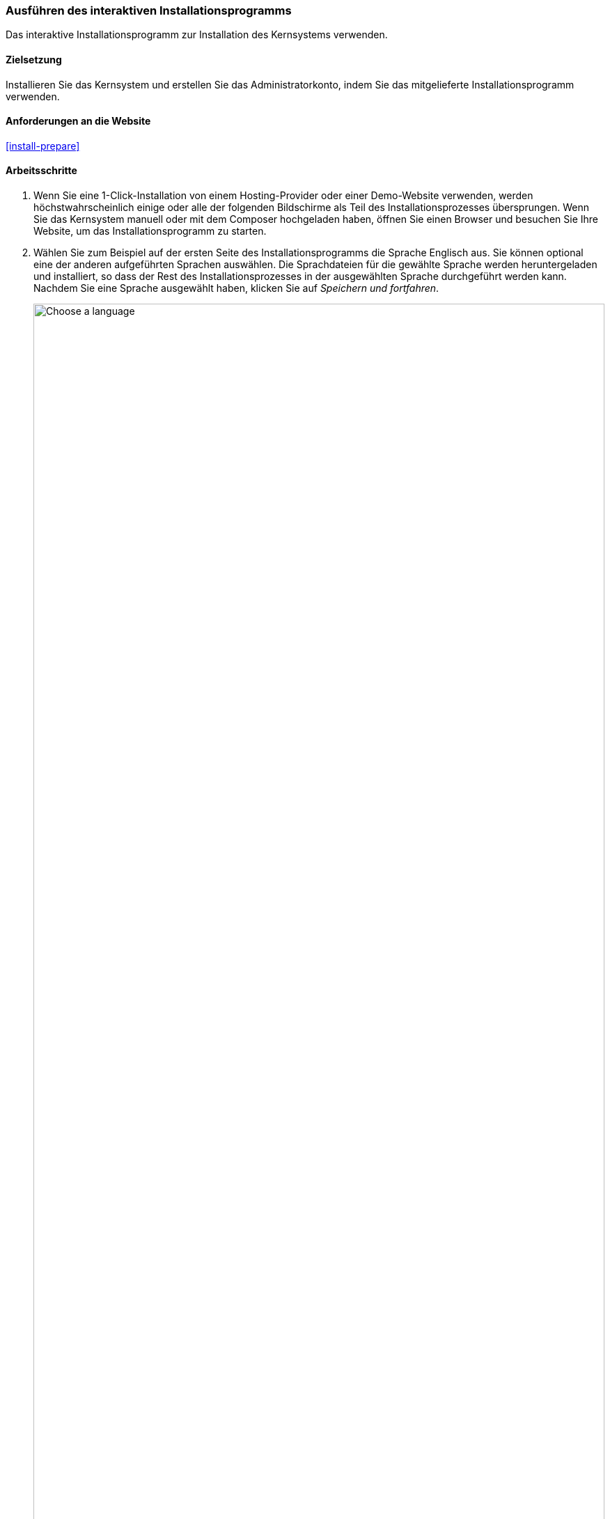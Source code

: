 [[install-run]]

=== Ausführen des interaktiven Installationsprogramms

[role="summary"]
Das interaktive Installationsprogramm zur Installation des Kernsystems verwenden.

(((Installer tool,running)))
(((Installation process)))
(((Installation profile)))
(((Profile,installation)))
(((Database,configuring during the installation process)))
(((Core software,installing)))
(((Drupal core,installing)))
(((Web installer,running)))

==== Zielsetzung

Installieren Sie das Kernsystem und erstellen Sie das Administratorkonto,
indem Sie das mitgelieferte Installationsprogramm verwenden.

// ==== Erforderliche Vorkenntnisse

==== Anforderungen an die Website

<<install-prepare>>

==== Arbeitsschritte

. Wenn Sie eine 1-Click-Installation von einem Hosting-Provider oder einer
Demo-Website verwenden, werden höchstwahrscheinlich einige oder
alle der folgenden Bildschirme als Teil des Installationsprozesses übersprungen.
Wenn Sie das Kernsystem manuell oder mit dem Composer hochgeladen haben,
öffnen Sie einen Browser und besuchen Sie Ihre Website,
um das Installationsprogramm zu starten.

. Wählen Sie zum Beispiel auf der ersten Seite des Installationsprogramms
die Sprache Englisch aus. Sie können optional eine der anderen aufgeführten
Sprachen auswählen. Die Sprachdateien für die gewählte Sprache werden
heruntergeladen und installiert, so
dass der Rest des Installationsprozesses in der ausgewählten
Sprache durchgeführt werden kann. Nachdem Sie eine Sprache ausgewählt haben,
klicken Sie auf _Speichern und fortfahren_.
+
--
// Go to the first step of the installer
image:images/install-run-1.png["Choose a language",width="100%"]
--

. Wählen Sie ein Installationsprofil aus. Installationsprofile stellen
Merkmale und Funktionen für bestimmte Arten von Websites als
eigenständigen Download zur Verfügung. Diese enthalten das Kernsystem,
Zusatzmodule und Themes sowie vordefinierte Konfigurationen.
Das Kernsystem enthält zwei Installationsprofile. Wählen Sie  das
Installationsprofil Standard aus und Klicken Sie auf _Speichern und fortfahren_.
+
--
// Go to the choose an installation profile step of the installer
image:images/install-run-2.png["Choose an installation profile",width="100%"]
--

. Im nächsten Schritt des Installationsprogramms wird überprüft, ob Ihr System
die Mindestvoraussetzungen erfüllt. Wenn dies nicht der Fall ist, erhalten Sie
einen Überblick darüber, was korrigiert werden muss, um fortfahren zu können.
Werden die minimalen Systemvoraussetzungen erfüllt, wird das
Installationsprogramm automatisch zum nächsten Schritt übergehen.

. Geben Sie die Zugangsdaten zu der Datenbank an, die Sie im, Kapitel
<<install-prepare>> angelegt haben. Klicken Sie anschließend  auf
_Speichern und fortfahren_.
+
[width="100%",frame="topbot",options="header"]
|================================
|Feldname | Erläuterung | Beispielwert
|Datenbankname | Der Name, der Datenbank | drupal
|Benutzername des Datenbankbenutzers | Der Benutzername des Datenbankbenutzers | Datenbank-Benutzername
|Datenbank-Passwort | Das Passwort des Datenbankbenutzers | **************
|================================
+
--
// Go to the database configuration step of the installer
image:images/install-run-3.png["Database configuration form",width="100%"]
--

. Im nächsten Schritt wird ein Fortschrittsbalken unter der Überschrift
_Drupal wird installiert_ angezeigt. Nachdem der Installationsvorgang abgeschlossen
wurde, wechselt das Installationsprogramm automatisch zum nächsten Schritt.
+
--
// Go to the page displaying the installation progress bar
image:images/install-run-4.png["Installation progress bar",width="100%"]
--

. Der nächste Schritt besteht darin, einige grundlegende Informationen über Ihre
neue Website zu konfigurieren
(beachten Sie auch, eventuelle Warnungen über Dateiberechtigungen, die wir in einem der nächsten Schritte behandeln).
Beachten Sie, dass das Benutzerkonto, das Sie in diesem Schritt erstellen,
das Benutzerkonto des Administrators der Website ist.
Siehe: <<<user-admin-account>> um wichtige Informationen über dieses
einzigartige Benutzerkonto zu erhalten. Sie können dieses Konto getrost
„admin" nennen, wenn Sie diesem Benutzerkonto ein sicheres und einzigartiges
Passwort zuweisen.
+
Füllen Sie das Formular mit den folgenden Informationen aus:
+
[width="100%",frame="topbot",options="header"]
|================================
|Feldname | Erläuterung | Beispiel-Wert
|Name der Website | Der für die Website gewählte Name | Musterstadt Wochenmarkt
|E-Mail-Adresse der Website | Die mit der Website verbundene E-Mail-Adresse | info@example.com
|Benutzername | Anmeldename des Administrators| admin
|Passwort | Das gewählte Passwort | **************
| Passwort bestätigen | Passwort wiederholen | ****************
|E-Mail-Adresse | E-Mail-Adresse des Benutzers | admin@example.com
|================================
+
Die übrigen Felder können wahrscheinlich auf den Standardwerten belassen werden.
+
--
// Go to the basic site information configuration step of the installer
image:images/install-run-5.png["Configuration form",width="100%"]
--

. Klicken Sie auf _Speichern und fortfahren_.

. Sie werden auf die Startseite Ihrer neuen Website umgeleitet, und  sollten
die Meldung _Glückwunsch, Sie haben Drupal installiert!_, im oberen Teil der
Website sehen können.
+
--
// Front page of Drupal after the installer just completed showing the success message
image:images/install-run-6.png["Installation success",width="100%"]
--

. Möglicherweise haben Sie im Arbeitsschritt Website konfigurieren eine Warnung über
Dateiberechtigungen gesehen. Diese Warnung wird Ihnen weiterhin angezeigt,
bis Sie die Dateiberechtigungen korrigiert haben. So
vermeiden Sie die Warnung und machen Ihre Website sicherer: Ändern Sie die
Schreib- und Leseberechtigungen des
Verzeichnisses _sites/default_ und der Datei _sites/default/settings.php_, so dass
sowohl das Verzeichnis, als auch die Datei schreibgeschützt sind
(möglicherweise müssen Sie die Dokumentation Ihres Hosting-Providers
konsultieren, um Anweisungen zum Setzen von Lese- und Schreibrechten
zu erhalten).

==== Vertiefen Sie Ihre Kenntnisse

Überprüfen Sie den Statusbericht, um zu sehen, ob es Probleme mit der
Installation gibt. Siehe <<prevent-status>>.

==== Verwandte Konzepte

* <<install-dev-sites>>
* <<install-tools>>

==== Videos

// Video from Drupalize.Me.
video::https://www.youtube-nocookie.com/embed/LGfRKKKDjv8[title="Das Installationsprogramm ausführen (englisch)"]

==== Zusätzliche Ressourcen

* https://www.drupal.org/docs/8/install/step-3-create-a-database[Drupal.org Community-Dokumentationsseite https://secure.php.net/manual/de/configuration.php Eine Datenbank erstellen (englisch)]
* https://www.drupal.org/server-permissions[Drupal.org Community-Dokumentation Abschnitt https://secure.php.net/manual/de/configuration.phpWebhosting-Probleme (englisch)]


*Mitwirkende*

Geschrieben und herausgegeben von https://www.drupal.org/u/eojthebrave[Joe Shindelar] bei
https://drupalize.me[Drupalize.Me],
und https://www.drupal.org/u/jojyja[Jojy Alphonso] bei
http://redcrackle.com[RedCrackle].

Ins Deutsche übersetzt von https://www.drupal.org/u/Joachim-Namyslo[Joachim Namyslo].
